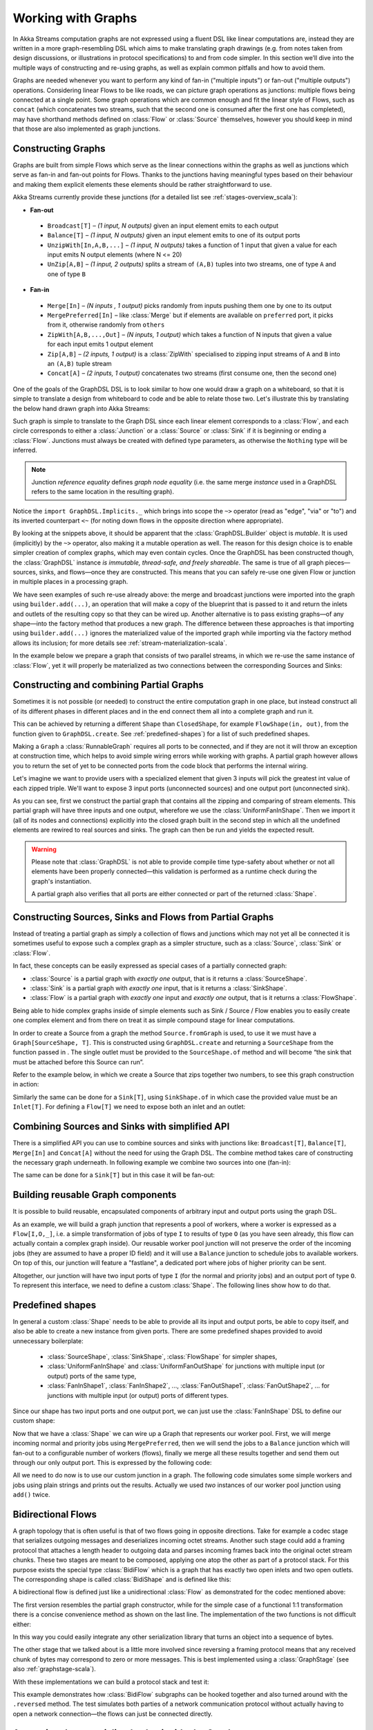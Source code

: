 .. _stream-graph-scala:

###################
Working with Graphs
###################

In Akka Streams computation graphs are not expressed using a fluent DSL like linear computations are, instead they are
written in a more graph-resembling DSL which aims to make translating graph drawings (e.g. from notes taken
from design discussions, or illustrations in protocol specifications) to and from code simpler. In this section we’ll
dive into the multiple ways of constructing and re-using graphs, as well as explain common pitfalls and how to avoid them.

Graphs are needed whenever you want to perform any kind of fan-in ("multiple inputs") or fan-out ("multiple outputs") operations.
Considering linear Flows to be like roads, we can picture graph operations as junctions: multiple flows being connected at a single point.
Some graph operations which are common enough and fit the linear style of Flows, such as ``concat`` (which concatenates two
streams, such that the second one is consumed after the first one has completed), may have shorthand methods defined on
:class:`Flow` or :class:`Source` themselves, however you should keep in mind that those are also implemented as graph junctions.

.. _graph-dsl-scala:

Constructing Graphs
-------------------

Graphs are built from simple Flows which serve as the linear connections within the graphs as well as junctions
which serve as fan-in and fan-out points for Flows. Thanks to the junctions having meaningful types based on their behaviour
and making them explicit elements these elements should be rather straightforward to use.

Akka Streams currently provide these junctions (for a detailed list see :ref:`stages-overview_scala`):

* **Fan-out**

 - ``Broadcast[T]`` – *(1 input, N outputs)* given an input element emits to each output
 - ``Balance[T]`` – *(1 input, N outputs)* given an input element emits to one of its output ports
 - ``UnzipWith[In,A,B,...]`` – *(1 input, N outputs)* takes a function of 1 input that given a value for each input emits N output elements (where N <= 20)
 - ``UnZip[A,B]`` – *(1 input, 2 outputs)* splits a stream of ``(A,B)`` tuples into two streams, one of type ``A`` and one of type ``B``

* **Fan-in**

 - ``Merge[In]`` – *(N inputs , 1 output)* picks randomly from inputs pushing them one by one to its output
 - ``MergePreferred[In]`` – like :class:`Merge` but if elements are available on ``preferred`` port, it picks from it, otherwise randomly from ``others``
 - ``ZipWith[A,B,...,Out]`` – *(N inputs, 1 output)* which takes a function of N inputs that given a value for each input emits 1 output element
 - ``Zip[A,B]`` – *(2 inputs, 1 output)* is a :class:`ZipWith` specialised to zipping input streams of ``A`` and ``B`` into an ``(A,B)`` tuple stream
 - ``Concat[A]`` – *(2 inputs, 1 output)* concatenates two streams (first consume one, then the second one)

One of the goals of the GraphDSL DSL is to look similar to how one would draw a graph on a whiteboard, so that it is
simple to translate a design from whiteboard to code and be able to relate those two. Let's illustrate this by translating
the below hand drawn graph into Akka Streams:

.. image:: ../../images/simple-graph-example.png

Such graph is simple to translate to the Graph DSL since each linear element corresponds to a :class:`Flow`,
and each circle corresponds to either a :class:`Junction` or a :class:`Source` or :class:`Sink` if it is beginning
or ending a :class:`Flow`. Junctions must always be created with defined type parameters, as otherwise the ``Nothing`` type
will be inferred.

.. includecode:: ../code/docs/stream/GraphDSLDocSpec.scala#simple-graph-dsl

.. note::
   Junction *reference equality* defines *graph node equality* (i.e. the same merge *instance* used in a GraphDSL
   refers to the same location in the resulting graph).

Notice the ``import GraphDSL.Implicits._`` which brings into scope the ``~>`` operator (read as "edge", "via" or "to")
and its inverted counterpart ``<~`` (for noting down flows in the opposite direction where appropriate).

By looking at the snippets above, it should be apparent that the :class:`GraphDSL.Builder` object is *mutable*.
It is used (implicitly) by the ``~>`` operator, also making it a mutable operation as well.
The reason for this design choice is to enable simpler creation of complex graphs, which may even contain cycles.
Once the GraphDSL has been constructed though, the :class:`GraphDSL` instance *is immutable, thread-safe, and freely shareable*.
The same is true of all graph pieces—sources, sinks, and flows—once they are constructed.
This means that you can safely re-use one given Flow or junction in multiple places in a processing graph.

We have seen examples of such re-use already above: the merge and broadcast junctions were imported
into the graph using ``builder.add(...)``, an operation that will make a copy of the blueprint that
is passed to it and return the inlets and outlets of the resulting copy so that they can be wired up.
Another alternative is to pass existing graphs—of any shape—into the factory method that produces a
new graph. The difference between these approaches is that importing using ``builder.add(...)`` ignores the
materialized value of the imported graph while importing via the factory method allows its inclusion;
for more details see :ref:`stream-materialization-scala`.

In the example below we prepare a graph that consists of two parallel streams,
in which we re-use the same instance of :class:`Flow`, yet it will properly be
materialized as two connections between the corresponding Sources and Sinks:

.. includecode:: ../code/docs/stream/GraphDSLDocSpec.scala#graph-dsl-reusing-a-flow

.. _partial-graph-dsl-scala:

Constructing and combining Partial Graphs
-----------------------------------------

Sometimes it is not possible (or needed) to construct the entire computation graph in one place, but instead construct
all of its different phases in different places and in the end connect them all into a complete graph and run it.

This can be achieved by returning a different ``Shape`` than ``ClosedShape``, for example ``FlowShape(in, out)``, from the
function given to ``GraphDSL.create``. See :ref:`predefined-shapes`) for a list of such predefined shapes.

Making a ``Graph`` a :class:`RunnableGraph` requires all ports to be connected, and if they are not
it will throw an exception at construction time, which helps to avoid simple
wiring errors while working with graphs. A partial graph however allows
you to return the set of yet to be connected ports from the code block that
performs the internal wiring.

Let's imagine we want to provide users with a specialized element that given 3 inputs will pick
the greatest int value of each zipped triple. We'll want to expose 3 input ports (unconnected sources) and one output port
(unconnected sink).

.. includecode:: ../code/docs/stream/StreamPartialGraphDSLDocSpec.scala#simple-partial-graph-dsl

As you can see, first we construct the partial graph that contains all the zipping and comparing of stream
elements. This partial graph will have three inputs and one output, wherefore we use the :class:`UniformFanInShape`.
Then we import it (all of its nodes and connections) explicitly into the closed graph built in the second step in which all
the undefined elements are rewired to real sources and sinks. The graph can then be run and yields the expected result.

.. warning::

   Please note that :class:`GraphDSL` is not able to provide compile time type-safety about whether or not all
   elements have been properly connected—this validation is performed as a runtime check during the graph's instantiation.

   A partial graph also verifies that all ports are either connected or part of the returned :class:`Shape`.

.. _constructing-sources-sinks-flows-from-partial-graphs-scala:

Constructing Sources, Sinks and Flows from Partial Graphs
---------------------------------------------------------

Instead of treating a partial graph as simply a collection of flows and junctions which may not yet all be
connected it is sometimes useful to expose such a complex graph as a simpler structure,
such as a :class:`Source`, :class:`Sink` or :class:`Flow`.

In fact, these concepts can be easily expressed as special cases of a partially connected graph:

* :class:`Source` is a partial graph with *exactly one* output, that is it returns a :class:`SourceShape`.
* :class:`Sink` is a partial graph with *exactly one* input, that is it returns a :class:`SinkShape`.
* :class:`Flow` is a partial graph with *exactly one* input and *exactly one* output, that is it returns a :class:`FlowShape`.

Being able to hide complex graphs inside of simple elements such as Sink / Source / Flow enables you to easily create one
complex element and from there on treat it as simple compound stage for linear computations.

In order to create a Source from a graph the method ``Source.fromGraph`` is used, to use it we must have a
``Graph[SourceShape, T]``. This is constructed using ``GraphDSL.create`` and returning a ``SourceShape``
from the function passed in . The single outlet must be provided to the ``SourceShape.of`` method and will become
“the sink that must be attached before this Source can run”.

Refer to the example below, in which we create a Source that zips together two numbers, to see this graph
construction in action:

.. includecode:: ../code/docs/stream/StreamPartialGraphDSLDocSpec.scala#source-from-partial-graph-dsl

Similarly the same can be done for a ``Sink[T]``, using ``SinkShape.of`` in which case the provided value
must be an ``Inlet[T]``. For defining a ``Flow[T]`` we need to expose both an inlet and an outlet:

.. includecode:: ../code/docs/stream/StreamPartialGraphDSLDocSpec.scala#flow-from-partial-graph-dsl

Combining Sources and Sinks with simplified API
-----------------------------------------------

There is a simplified API you can use to combine sources and sinks with junctions like: ``Broadcast[T]``, ``Balance[T]``,
``Merge[In]`` and ``Concat[A]`` without the need for using the Graph DSL. The combine method takes care of constructing
the necessary graph underneath. In following example we combine two sources into one (fan-in):

.. includecode:: ../code/docs/stream/StreamPartialGraphDSLDocSpec.scala#source-combine

The same can be done for a ``Sink[T]`` but in this case it will be fan-out:

.. includecode:: ../code/docs/stream/StreamPartialGraphDSLDocSpec.scala#sink-combine

Building reusable Graph components
----------------------------------

It is possible to build reusable, encapsulated components of arbitrary input and output ports using the graph DSL.

As an example, we will build a graph junction that represents a pool of workers, where a worker is expressed
as a ``Flow[I,O,_]``, i.e. a simple transformation of jobs of type ``I`` to results of type ``O`` (as you have seen
already, this flow can actually contain a complex graph inside). Our reusable worker pool junction will
not preserve the order of the incoming jobs (they are assumed to have a proper ID field) and it will use a ``Balance``
junction to schedule jobs to available workers. On top of this, our junction will feature a "fastlane", a dedicated port
where jobs of higher priority can be sent.

Altogether, our junction will have two input ports of type ``I`` (for the normal and priority jobs) and an output port
of type ``O``. To represent this interface, we need to define a custom :class:`Shape`. The following lines show how to do that.

.. includecode:: ../code/docs/stream/GraphDSLDocSpec.scala#graph-dsl-components-shape

.. _predefined-shapes:

Predefined shapes
-----------------

In general a custom :class:`Shape` needs to be able to provide all its input and output ports, be able to copy itself, and also be
able to create a new instance from given ports. There are some predefined shapes provided to avoid unnecessary
boilerplate:

 * :class:`SourceShape`, :class:`SinkShape`, :class:`FlowShape` for simpler shapes,
 * :class:`UniformFanInShape` and :class:`UniformFanOutShape` for junctions with multiple input (or output) ports
   of the same type,
 * :class:`FanInShape1`, :class:`FanInShape2`, ..., :class:`FanOutShape1`, :class:`FanOutShape2`, ... for junctions
   with multiple input (or output) ports of different types.

Since our shape has two input ports and one output port, we can just use the :class:`FanInShape` DSL to define
our custom shape:

.. includecode:: ../code/docs/stream/GraphDSLDocSpec.scala#graph-dsl-components-shape2

Now that we have a :class:`Shape` we can wire up a Graph that represents
our worker pool. First, we will merge incoming normal and priority jobs using ``MergePreferred``, then we will send the jobs
to a ``Balance`` junction which will fan-out to a configurable number of workers (flows), finally we merge all these
results together and send them out through our only output port. This is expressed by the following code:

.. includecode:: ../code/docs/stream/GraphDSLDocSpec.scala#graph-dsl-components-create

All we need to do now is to use our custom junction in a graph. The following code simulates some simple workers
and jobs using plain strings and prints out the results. Actually we used *two* instances of our worker pool junction
using ``add()`` twice.

.. includecode:: ../code/docs/stream/GraphDSLDocSpec.scala#graph-dsl-components-use

.. _bidi-flow-scala:

Bidirectional Flows
-------------------

A graph topology that is often useful is that of two flows going in opposite
directions. Take for example a codec stage that serializes outgoing messages
and deserializes incoming octet streams. Another such stage could add a framing
protocol that attaches a length header to outgoing data and parses incoming
frames back into the original octet stream chunks. These two stages are meant
to be composed, applying one atop the other as part of a protocol stack. For
this purpose exists the special type :class:`BidiFlow` which is a graph that
has exactly two open inlets and two open outlets. The corresponding shape is
called :class:`BidiShape` and is defined like this:

.. includecode:: ../../../../akka-stream/src/main/scala/akka/stream/Shape.scala
   :include: bidi-shape
   :exclude: implementation-details-elided

A bidirectional flow is defined just like a unidirectional :class:`Flow` as
demonstrated for the codec mentioned above:

.. includecode:: ../code/docs/stream/BidiFlowDocSpec.scala
   :include: codec
   :exclude: implementation-details-elided

The first version resembles the partial graph constructor, while for the simple
case of a functional 1:1 transformation there is a concise convenience method
as shown on the last line. The implementation of the two functions is not
difficult either:

.. includecode:: ../code/docs/stream/BidiFlowDocSpec.scala#codec-impl

In this way you could easily integrate any other serialization library that
turns an object into a sequence of bytes.

The other stage that we talked about is a little more involved since reversing
a framing protocol means that any received chunk of bytes may correspond to
zero or more messages. This is best implemented using a :class:`GraphStage`
(see also :ref:`graphstage-scala`).

.. includecode:: ../code/docs/stream/BidiFlowDocSpec.scala#framing

With these implementations we can build a protocol stack and test it:

.. includecode:: ../code/docs/stream/BidiFlowDocSpec.scala#compose

This example demonstrates how :class:`BidiFlow` subgraphs can be hooked
together and also turned around with the ``.reversed`` method. The test
simulates both parties of a network communication protocol without actually
having to open a network connection—the flows can just be connected directly.

.. _graph-matvalue-scala:

Accessing the materialized value inside the Graph
-------------------------------------------------

In certain cases it might be necessary to feed back the materialized value of a Graph (partial, closed or backing a
Source, Sink, Flow or BidiFlow). This is possible by using ``builder.materializedValue`` which gives an ``Outlet`` that
can be used in the graph as an ordinary source or outlet, and which will eventually emit the materialized value.
If the materialized value is needed at more than one place, it is possible to call ``materializedValue`` any number of
times to acquire the necessary number of outlets.

.. includecode:: ../code/docs/stream/GraphDSLDocSpec.scala#graph-dsl-matvalue

Be careful not to introduce a cycle where the materialized value actually contributes to the materialized value.
The following example demonstrates a case where the materialized ``Future`` of a fold is fed back to the fold itself.

.. includecode:: ../code/docs/stream/GraphDSLDocSpec.scala#graph-dsl-matvalue-cycle

.. _graph-cycles-scala:

Graph cycles, liveness and deadlocks
------------------------------------

Cycles in bounded stream topologies need special considerations to avoid potential deadlocks and other liveness issues.
This section shows several examples of problems that can arise from the presence of feedback arcs in stream processing
graphs.

In the following examples runnable graphs are created but do not run because each have some issue and will deadlock after start.
``Source`` variable is not defined as the nature and number of element does not matter for described problems.

The first example demonstrates a graph that contains a naive cycle.
The graph takes elements from the source, prints them, then broadcasts those elements
to a consumer (we just used ``Sink.ignore`` for now) and to a feedback arc that is merged back into the main stream via
a ``Merge`` junction.

.. note::

  The graph DSL allows the connection arrows to be reversed, which is particularly handy when writing cycles—as we will
  see there are cases where this is very helpful.

.. includecode:: ../code/docs/stream/GraphCyclesSpec.scala#deadlocked

Running this we observe that after a few numbers have been printed, no more elements are logged to the console -
all processing stops after some time. After some investigation we observe that:

* through merging from ``source`` we increase the number of elements flowing in the cycle
* by broadcasting back to the cycle we do not decrease the number of elements in the cycle

Since Akka Streams (and Reactive Streams in general) guarantee bounded processing (see the "Buffering" section for more
details) it means that only a bounded number of elements are buffered over any time span. Since our cycle gains more and
more elements, eventually all of its internal buffers become full, backpressuring ``source`` forever. To be able
to process more elements from ``source`` elements would need to leave the cycle somehow.

If we modify our feedback loop by replacing the ``Merge`` junction with a ``MergePreferred`` we can avoid the deadlock.
``MergePreferred`` is unfair as it always tries to consume from a preferred input port if there are elements available
before trying the other lower priority input ports. Since we feed back through the preferred port it is always guaranteed
that the elements in the cycles can flow.

.. includecode:: ../code/docs/stream/GraphCyclesSpec.scala#unfair

If we run the example we see that the same sequence of numbers are printed
over and over again, but the processing does not stop. Hence, we avoided the deadlock, but ``source`` is still
back-pressured forever, because buffer space is never recovered: the only action we see is the circulation of a couple
of initial elements from ``source``.

.. note::
   What we see here is that in certain cases we need to choose between boundedness and liveness. Our first example would
   not deadlock if there would be an infinite buffer in the loop, or vice versa, if the elements in the cycle would
   be balanced (as many elements are removed as many are injected) then there would be no deadlock.

To make our cycle both live (not deadlocking) and fair we can introduce a dropping element on the feedback arc. In this
case we chose the ``buffer()`` operation giving it a dropping strategy ``OverflowStrategy.dropHead``.

.. includecode:: ../code/docs/stream/GraphCyclesSpec.scala#dropping

If we run this example we see that

* The flow of elements does not stop, there are always elements printed
* We see that some of the numbers are printed several times over time (due to the feedback loop) but on average
  the numbers are increasing in the long term

This example highlights that one solution to avoid deadlocks in the presence of potentially unbalanced cycles
(cycles where the number of circulating elements are unbounded) is to drop elements. An alternative would be to
define a larger buffer with ``OverflowStrategy.fail`` which would fail the stream instead of deadlocking it after
all buffer space has been consumed.

As we discovered in the previous examples, the core problem was the unbalanced nature of the feedback loop. We
circumvented this issue by adding a dropping element, but now we want to build a cycle that is balanced from
the beginning instead. To achieve this we modify our first graph by replacing the ``Merge`` junction with a ``ZipWith``.
Since ``ZipWith`` takes one element from ``source`` *and* from the feedback arc to inject one element into the cycle,
we maintain the balance of elements.

.. includecode:: ../code/docs/stream/GraphCyclesSpec.scala#zipping-dead

Still, when we try to run the example it turns out that no element is printed at all! After some investigation we
realize that:

* In order to get the first element from ``source`` into the cycle we need an already existing element in the cycle
* In order to get an initial element in the cycle we need an element from ``source``

These two conditions are a typical "chicken-and-egg" problem. The solution is to inject an initial
element into the cycle that is independent from ``source``. We do this by using a ``Concat`` junction on the backwards
arc that injects a single element using ``Source.single``.

.. includecode:: ../code/docs/stream/GraphCyclesSpec.scala#zipping-live

When we run the above example we see that processing starts and never stops. The important takeaway from this example
is that balanced cycles often need an initial "kick-off" element to be injected into the cycle.
